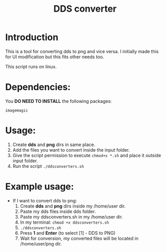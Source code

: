 #+TITLE: DDS converter

* Introduction
  This is a tool for converting dds to png and vice versa.
  I initially made this for UI modification but this fits other needs too.

  This script runs on linux.
  
* Dependencies:
  You *DO NEED TO INSTALL* the following packages:

  =imagemagic=

* Usage:
  1. Create *dds* and *png* dirs in same place.
  2. Add the files you want to convert inside the input folder.
  3. Give the script permission to execute =chmod+x *.sh= and place it outside input folder.
  4. Run the script =./ddsconverters.sh=

* Example usage:
- If I want to convert dds to png:
  1. Create *dds* and *png* dirs inside my /home/user dir.
  2. Paste my dds files inside dds folder.
  3. Paste my ddsconverters.sh in my /home/user dir.
  4. In my terminal: =chmod +x ddsconverters.sh=
  5. =./ddsconverters.sh=
  6. Press *1* and *Enter* (to select [1] - DDS to PNG)
  7. Wait for conversion, my converted files will be located in /home/user/png dir.  
